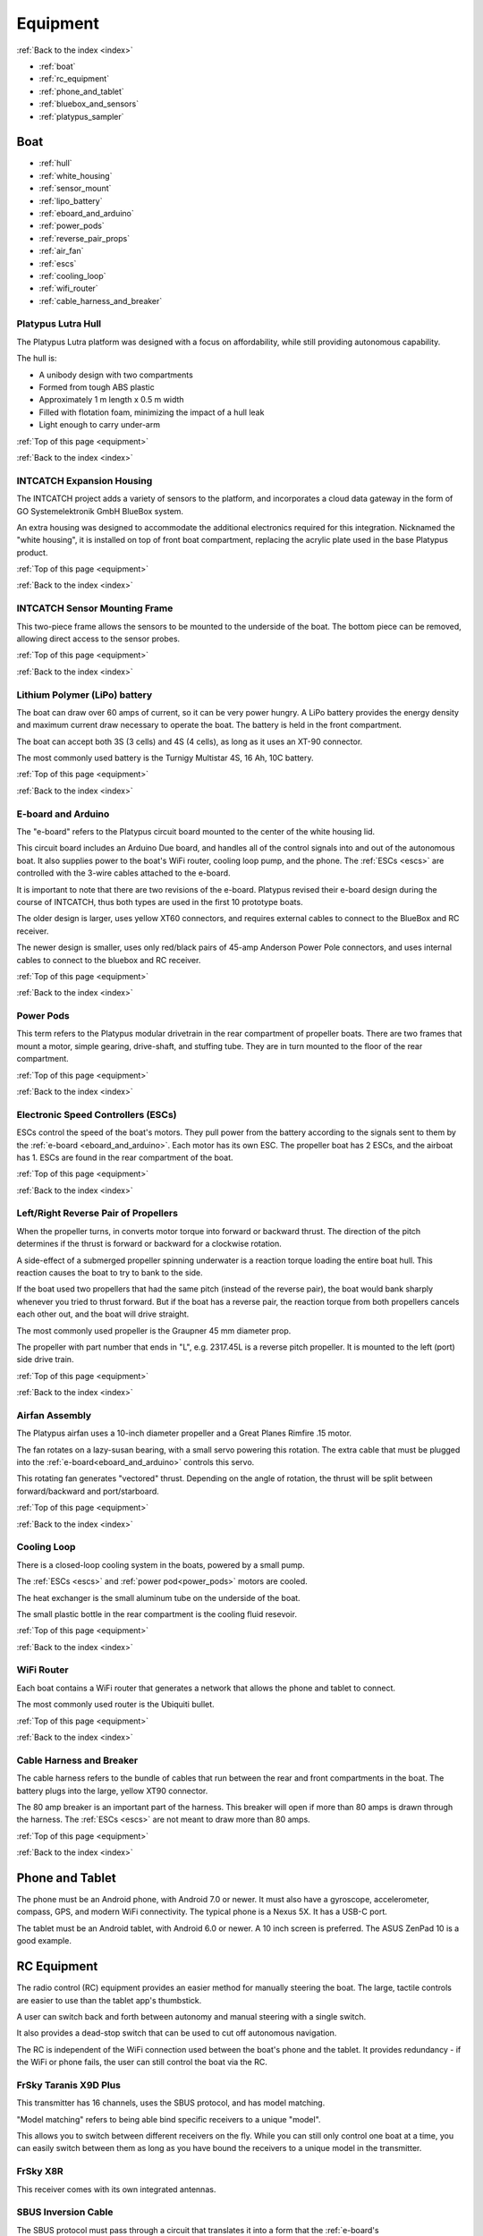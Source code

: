 .. _equipment:

Equipment
=========

:ref:`Back to the index <index>`

* :ref:`boat`
* :ref:`rc_equipment`
* :ref:`phone_and_tablet`
* :ref:`bluebox_and_sensors`
* :ref:`platypus_sampler`

.. * :ref:`personal_genomics`

.. _boat:

Boat
----

* :ref:`hull`
* :ref:`white_housing`
* :ref:`sensor_mount`
* :ref:`lipo_battery`
* :ref:`eboard_and_arduino`
* :ref:`power_pods`
* :ref:`reverse_pair_props`
* :ref:`air_fan`
* :ref:`escs`
* :ref:`cooling_loop`
* :ref:`wifi_router`
* :ref:`cable_harness_and_breaker`

.. _hull:

Platypus Lutra Hull
^^^^^^^^^^^^^^^^^^^

The Platypus Lutra platform was designed with a focus on affordability,
while still providing autonomous capability.

The hull is:

* A unibody design with two compartments
* Formed from tough ABS plastic
* Approximately 1 m length x 0.5 m width
* Filled with flotation foam, minimizing the impact of a hull leak
* Light enough to carry under-arm

:ref:`Top of this page <equipment>`

:ref:`Back to the index <index>`

.. _white_housing:

INTCATCH Expansion Housing
^^^^^^^^^^^^^^^^^^^^^^^^^^

The INTCATCH project adds a variety of sensors to the platform, 
and incorporates a cloud data gateway
in the form of GO Systemelektronik GmbH BlueBox system.

An extra housing was designed to accommodate the additional electronics 
required for this integration.
Nicknamed the "white housing", it is installed on top of front boat compartment,
replacing the acrylic plate used in the base Platypus product.

.. image:: _static/images/white_housing.jpg
   :alt: white housing
   :height: 480px
   :align: center   

:ref:`Top of this page <equipment>`

:ref:`Back to the index <index>`

.. _sensor_mount:

INTCATCH Sensor Mounting Frame
^^^^^^^^^^^^^^^^^^^^^^^^^^^^^^

This two-piece frame allows the sensors to be mounted to the underside of the boat.
The bottom piece can be removed, allowing direct access to the sensor probes.

.. image:: _static/images/sensor_mount.jpg
   :alt: sensor mount
   :height: 480px
   :align: center   

.. image:: _static/images/sensor_mount_plate.jpg
   :alt: sensor mount plate
   :height: 480px
   :align: center   

:ref:`Top of this page <equipment>`

:ref:`Back to the index <index>`

.. _lipo_battery:

Lithium Polymer (LiPo) battery
^^^^^^^^^^^^^^^^^^^^^^^^^^^^^^

The boat can draw over 60 amps of current, so it can be very power hungry.
A LiPo battery provides the energy density and maximum current draw necessary to operate the boat.
The battery is held in the front compartment.

The boat can accept both 3S (3 cells) and 4S (4 cells), 
as long as it uses an XT-90 connector.

The most commonly used battery is the Turnigy Multistar 4S, 16 Ah, 10C battery.

.. image:: _static/images/battery.jpg
   :alt: battery
   :height: 480px
   :align: center   

:ref:`Top of this page <equipment>`

:ref:`Back to the index <index>`

.. _eboard_and_arduino:

E-board and Arduino
^^^^^^^^^^^^^^^^^^^

The "e-board" refers to the Platypus circuit board mounted to the center of the white housing lid.

This circuit board includes an Arduino Due board, 
and handles all of the control signals into and out of the autonomous boat.
It also supplies power to the boat's WiFi router, cooling loop pump, and the phone.
The :ref:`ESCs <escs>` are controlled with the 3-wire cables attached to the e-board.

.. image:: _static/images/eboard.jpg
   :alt: eboard
   :height: 480px
   :align: center   

It is important to note that there are two revisions of the e-board.
Platypus revised their e-board design during the course of INTCATCH, 
thus both types are used in the first 10 prototype boats.

The older design is larger, uses yellow XT60 connectors, and requires external cables to connect to the BlueBox and RC receiver.

The newer design is smaller, uses only red/black pairs of 45-amp Anderson Power Pole connectors, and uses internal cables to connect to the bluebox and RC receiver.

.. image:: _static/images/eboard_old_vs_new.jpg
   :alt: old and new e-boards
   :height: 480px
   :align: center   


:ref:`Top of this page <equipment>`

:ref:`Back to the index <index>`

.. _power_pods:

Power Pods
^^^^^^^^^^

This term refers to the Platypus modular drivetrain in the rear compartment of propeller boats.
There are two frames that mount a motor, simple gearing, drive-shaft, and stuffing tube.
They are in turn mounted to the floor of the rear compartment.

.. image:: _static/images/powerpods.jpg
   :alt: power pods
   :height: 480px
   :align: center   

:ref:`Top of this page <equipment>`

:ref:`Back to the index <index>`

.. _escs:

Electronic Speed Controllers (ESCs)
^^^^^^^^^^^^^^^^^^^^^^^^^^^^^^^^^^^

ESCs control the speed of the boat's motors.
They pull power from the battery according to the signals sent to them by the :ref:`e-board <eboard_and_arduino>`.
Each motor has its own ESC. The propeller boat has 2 ESCs, and the airboat has 1.
ESCs are found in the rear compartment of the boat.

.. image:: _static/images/escs.jpg
   :alt: ESCs
   :height: 480px
   :align: center   

:ref:`Top of this page <equipment>`

:ref:`Back to the index <index>`

.. _reverse_pair_props:

Left/Right Reverse Pair of Propellers
^^^^^^^^^^^^^^^^^^^^^^^^^^^^^^^^^^^^^

When the propeller turns, in converts motor torque into forward or backward thrust.
The direction of the pitch determines if the thrust is forward or backward for a clockwise rotation.

A side-effect of a submerged propeller spinning underwater is a reaction torque loading the entire boat hull.
This reaction causes the boat to try to bank to the side.

If the boat used two propellers that had the same pitch (instead of the reverse pair), 
the boat would bank sharply whenever you tried to thrust forward.
But if the boat has a reverse pair, the reaction torque from both propellers cancels each other out, and the boat will drive straight.

The most commonly used propeller is the Graupner 45 mm diameter prop.

The propeller with part number that ends in "L", e.g. 2317.45L is a reverse pitch propeller.
It is mounted to the left (port) side drive train.

.. image:: _static/images/reverse_prop_pair.jpg
   :alt: reverse propeller pair
   :height: 480px
   :align: center   

:ref:`Top of this page <equipment>`

:ref:`Back to the index <index>`

.. _air_fan:

Airfan Assembly
^^^^^^^^^^^^^^^

The Platypus airfan uses a 10-inch diameter propeller and a 
Great Planes Rimfire .15 motor.

The fan rotates on a lazy-susan bearing, with a small servo powering this rotation.
The extra cable that must be plugged into the :ref:`e-board<eboard_and_arduino>` controls this servo.

This rotating fan generates "vectored" thrust.
Depending on the angle of rotation, the thrust will be split between
forward/backward and port/starboard.

.. image:: _static/images/airfan_assembly.jpg
   :alt: airfan assembly
   :height: 480px
   :align: center   

:ref:`Top of this page <equipment>`

:ref:`Back to the index <index>`

.. _cooling_loop:

Cooling Loop
^^^^^^^^^^^^

There is a closed-loop cooling system in the boats, powered by a small pump.

The :ref:`ESCs <escs>` and :ref:`power pod<power_pods>` motors are cooled.

The heat exchanger is the small aluminum tube on the underside of the boat.

The small plastic bottle in the rear compartment is the cooling fluid resevoir.

.. image:: _static/images/pump.jpg
   :alt: cooling loop pump
   :height: 480px
   :align: center   

.. image:: _static/images/resevoir.jpg
   :alt: cooling loop resevoir
   :height: 480px
   :align: center   

:ref:`Top of this page <equipment>`

:ref:`Back to the index <index>`

.. _wifi_router:

WiFi Router
^^^^^^^^^^^

Each boat contains a WiFi router that generates a network that allows 
the phone and tablet to connect.

The most commonly used router is the Ubiquiti bullet.

.. image:: _static/images/router.jpg
   :alt: WiFi router
   :height: 480px
   :align: center   

:ref:`Top of this page <equipment>`

:ref:`Back to the index <index>`

.. _cable_harness_and_breaker:

Cable Harness and Breaker
^^^^^^^^^^^^^^^^^^^^^^^^^

The cable harness refers to the bundle of cables that run between 
the rear and front compartments in the boat.
The battery plugs into the large, yellow XT90 connector.

The 80 amp breaker is an important part of the harness.
This breaker will open if more than 80 amps is drawn through the harness.
The :ref:`ESCs <escs>` are not meant to draw more than 80 amps.

.. image:: _static/images/breaker.jpg
   :alt: circuit breaker
   :height: 480px
   :align: center   

:ref:`Top of this page <equipment>`

:ref:`Back to the index <index>`

.. _phone_and_tablet:

Phone and Tablet
----------------

The phone must be an Android phone, with Android 7.0 or newer. 
It must also have a gyroscope, accelerometer, compass, GPS, and modern WiFi connectivity.
The typical phone is a Nexus 5X. 
It has a USB-C port.

The tablet must be an Android tablet, with Android 6.0 or newer. 
A 10 inch screen is preferred. 
The ASUS ZenPad 10 is a good example.

.. _rc_equipment:

RC Equipment
------------

The radio control (RC) equipment provides an easier method for
manually steering the boat.
The large, tactile controls are easier to use than the tablet app's thumbstick.

A user can switch back and forth between autonomy and manual steering with a single switch.

It also provides a dead-stop switch that can be used to cut off
autonomous navigation. 

The RC is independent of the WiFi connection used between
the boat's phone and the tablet. It provides redundancy - if the
WiFi or phone fails, the user can still control the boat via the RC.

.. _rc_transmitter:

FrSky Taranis X9D Plus
^^^^^^^^^^^^^^^^^^^^^^

This transmitter has 16 channels, uses the SBUS protocol, and has model matching.

"Model matching" refers to being able bind specific receivers to a unique "model".

This allows you to switch between different receivers on the fly.
While you can still only control one boat at a time, you can easily switch
between them as long as you have bound the receivers to a unique model in the transmitter.

.. image:: _static/images/rc_transmitter.jpg
   :alt: RC transmitter
   :height: 480px
   :align: center   

.. _rc_receiver:

FrSky X8R
^^^^^^^^^

This receiver comes with its own integrated antennas.

.. image:: _static/images/rc_receiver.jpg
   :alt: RC receiver
   :height: 480px
   :align: center   

.. _sbus_inversion_cable:

SBUS Inversion Cable
^^^^^^^^^^^^^^^^^^^^

The SBUS protocol must pass through a circuit that translates it
into a form that the :ref:`e-board's arduino<eboard_and_arduino>` can use.

This circuit is integrated into the cable connecting the receiver to the arduino.

.. image:: _static/images/rc_sbus_inversion_cable.jpg
   :alt: SBUS inversion cable
   :height: 480px
   :align: center   

:ref:`Top of this page <equipment>`

:ref:`Back to the index <index>`

.. _bluebox_and_sensors:

BlueBox and Sensors
-------------------

.. _bluebox:

BlueBox
^^^^^^^

The BlueBox is a modular and scalable system to manage large
numbers of sensors and actuators. It handles data storage,
wired and wireless transmission of data, and sensor calibration.

More details on the BlueBox system and associated equipment can
be found at https://www.go-sys.de/en/bluebox/.

:ref:`Top of this page <equipment>`

:ref:`Back to the index <index>`

.. _bluebox_power:

BlueBox power switch and voltage regulator
^^^^^^^^^^^^^^^^^^^^^^^^^^^^^^^^^^^^^^^^^^

The BlueBox requires a steady 24 V DC current. 
The voltage provided by the lithium polymer (LiPo) battery used 
by the boat varies from over 16 V down to below 14 V. 
To provide a steady 24V input, a voltage regulator is installed 
between the LiPo battery and the main BlueBox board’s power input.

A simple two-position DC switch is used to allow the BlueBox 
and the rest of the boat to be powered on separately. 

The battery’s ground serves as the common ground for the Platypus
e-board, the main BlueBox circuit board, and the DO/pH/relay circuit board. 
The DO and pH sensors’ raw readings are voltage measurements 
that could be biased by a “floating ground”, 
thus this common ground was critical for accurate measurements.

The DO/pH/relay and ISA circuit boards receive power via their CAN-bus 
interface with the BlueBox circuit board.

.. image:: _static/images/bluebox_switch_and_regulator.jpg
   :alt: BlueBox switch and regulator
   :height: 480px
   :align: center   

:ref:`Top of this page <equipment>`

:ref:`Back to the index <index>`

.. _bluebox_sensors:

BlueBox sensors
^^^^^^^^^^^^^^^

The boat is typically equipped with a pH sensor, 
a dissolved oxygen sensor, and an electrical conducitivty sensor.

* pH: https://www.go-sys.de/en/products/sensors/ph-electrode-swimming_pool/
* DO: https://www.go-sys.de/en/products/sensors/oxygen-and-temperature-sensor-submersible/
* EC: https://www.go-sys.de/en/products/sensors/conductivity-temperature-immersion-sensor-small/

.. _bluebox_gps:

BlueBox GPS receiver
^^^^^^^^^^^^^^^^^^^^

The BlueBox utilizes its own GPS receiver. 
This receiver connects to the BlueBox's USB hub and is
typically mounted to the lid of the boat.

.. image:: _static/images/bluebox_gps.jpg
   :alt: BlueBox GPS receiver
   :height: 480px
   :align: center   

:ref:`Top of this page <equipment>`

:ref:`Back to the index <index>`



.. _platypus_sampler:

Platypus Sampler
----------------

This device allows the boat to collect jars of surface water.
It is mounted on top of the rear plate, thus it can only be used
with a special rear plate and a propeller boat.

* There are four jars.
* Each jar holds 500 mL (for a total of 2 L), and each jar is fitted with its own tubing.
* Each tube is installed on its own peristaltic pump.
* It takes approximately 4 minutes to fill a jar.

The jars can be individually :ref:`activated with the tablet<tablet_sampler>` 
or :ref:`triggered autonomously<autonomous_triggers>`.

.. image:: _static/images/sampler.jpg
   :alt: sampler
   :height: 480px
   :align: center   


:ref:`Top of this page <equipment>`

:ref:`Back to the index <index>`

.. .. _personal_genomics:

.. Personal Genomics Water Filtration
.. ----------------------------------

.. * stepper motor
.. * pump head
.. * filters
.. * flow sensors

.. :ref:`Top of this page <equipment>`

.. :ref:`Back to the index <index>`